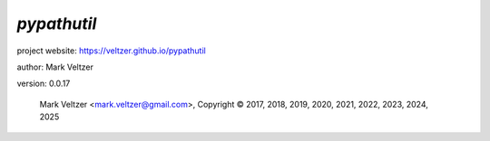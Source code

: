 ============
*pypathutil*
============

.. image:: https://img.shields.io/pypi/v/pypathutil

.. image:: https://img.shields.io/github/license/veltzer/pypathutil

.. image:: https://img.shields.io/badge/code%20style-black-000000.svg

project website: https://veltzer.github.io/pypathutil

author: Mark Veltzer

version: 0.0.17

	Mark Veltzer <mark.veltzer@gmail.com>, Copyright © 2017, 2018, 2019, 2020, 2021, 2022, 2023, 2024, 2025
